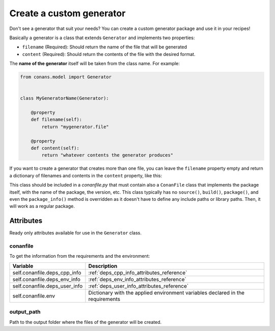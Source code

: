 .. _custom_generator:

Create a custom generator
=========================

Don't see a generator that suit your needs? You can create a custom generator package and use it in your recipes!

Basically a generator is a class that extends ``Generator`` and implements two properties:

- ``filename`` (Required): Should return the name of the file that will be generated
- ``content`` (Required): Should return the contents of the file with the desired format.

The **name of the generator** itself will be taken from the class name. For example:

.. code-block:: python

    from conans.model import Generator


    class MyGeneratorName(Generator):

        @property
        def filename(self):
            return "mygenerator.file"
    
        @property
        def content(self):     
            return "whatever contents the generator produces"

If you want to create a generator that creates more than one file, you can leave the ``filename`` property empty and return a dictionary of
filenames and contents in the ``content`` property, like this:

.. code-block:: python
   :caption: *conanfile.py*

    from conans import ConanFile
    from conans.model import Generator


    class MultiGenerator(Generator):

        @property
        def content(self):
            return {"filename1.txt": "contents of file1",
                    "filename2.txt": "contents of file2"}  # any number of files

        @property
        def filename(self):
            pass
    
    class MyCustomGeneratorPackage(ConanFile):
        name = "MultiGeneratorPkg"
        version = "0.1"
        url = "https://github.com/..."
        license = "MIT"

This class should be included in a *conanfile.py* that must contain also a ``ConanFile`` class that implements the package itself, with the
name of the package, the version, etc. This class typically has no ``source()``, ``build()``, ``package()``, and even the ``package_info()``
method is overridden as it doesn't have to define any include paths or library paths. Then, it will work as a regular package.


Attributes
----------

Ready only attributes available for use in the ``Generator`` class.

conanfile
+++++++++

To get the information from the requirements and the environment:

+-----------------------------------------+------------------------------------------------------------------------------------------------+
| Variable                                | Description                                                                                    |
+=========================================+================================================================================================+
| self.conanfile.deps_cpp_info            | :ref:`deps_cpp_info_attributes_reference`                                                      |
+-----------------------------------------+------------------------------------------------------------------------------------------------+
| self.conanfile.deps_env_info            | :ref:`deps_env_info_attributes_reference`                                                      |
+-----------------------------------------+------------------------------------------------------------------------------------------------+
| self.conanfile.deps_user_info           | :ref:`deps_user_info_attributes_reference`                                                     |
+-----------------------------------------+------------------------------------------------------------------------------------------------+
| self.conanfile.env                      | Dictionary with the applied environment variables declared in the requirements                 |
+-----------------------------------------+------------------------------------------------------------------------------------------------+

output_path
+++++++++++

Path to the output folder where the files of the generator will be created.

.. seealso::

    Check :ref:`dyn_generators`.
